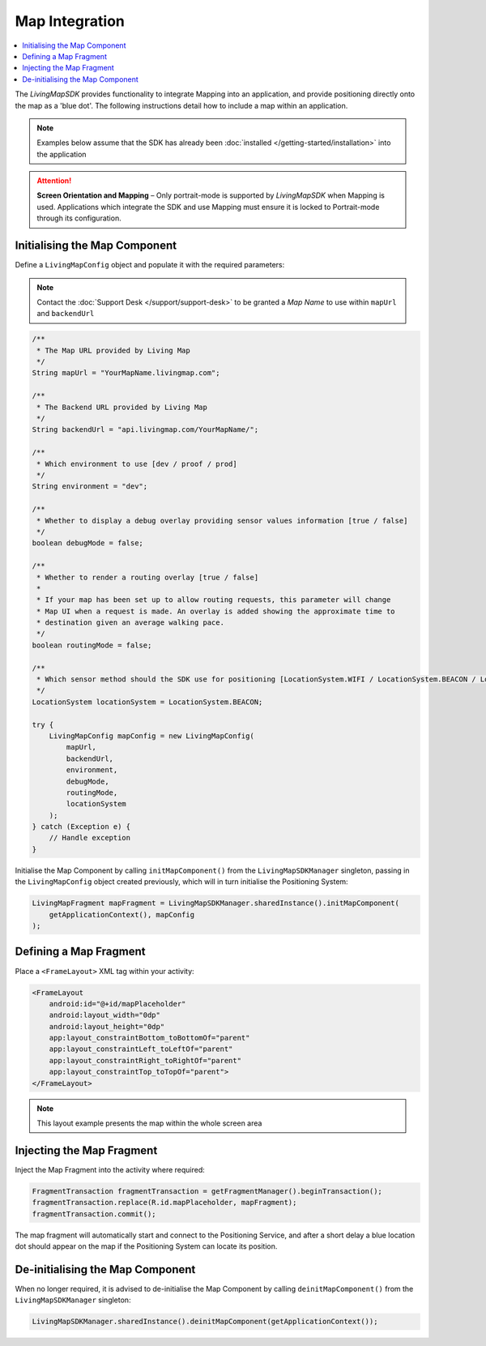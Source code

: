 Map Integration
===============

.. contents::
    :depth: 2
    :local:

The *LivingMapSDK* provides functionality to integrate Mapping into an application, and provide positioning directly onto the map as a 'blue dot'. The following instructions detail how to include a map within an application.

.. note:: Examples below assume that the SDK has already been :doc:`installed </getting-started/installation>` into the application

.. attention:: **Screen Orientation and Mapping** – Only portrait-mode is supported by *LivingMapSDK* when Mapping is used. Applications which integrate the SDK and use Mapping must ensure it is locked to Portrait-mode through its configuration.

Initialising the Map Component
------------------------------

Define a ``LivingMapConfig`` object and populate it with the required parameters:

.. note::
    Contact the :doc:`Support Desk </support/support-desk>` to be granted a *Map Name*
    to use within ``mapUrl`` and ``backendUrl``


.. code-block:: java

    /**
     * The Map URL provided by Living Map
     */
    String mapUrl = "YourMapName.livingmap.com";

    /**
     * The Backend URL provided by Living Map
     */
    String backendUrl = "api.livingmap.com/YourMapName/";

    /**
     * Which environment to use [dev / proof / prod]
     */
    String environment = "dev";

    /**
     * Whether to display a debug overlay providing sensor values information [true / false]
     */
    boolean debugMode = false;

    /**
     * Whether to render a routing overlay [true / false]
     *
     * If your map has been set up to allow routing requests, this parameter will change
     * Map UI when a request is made. An overlay is added showing the approximate time to
     * destination given an average walking pace.
     */
    boolean routingMode = false;

    /**
     * Which sensor method should the SDK use for positioning [LocationSystem.WIFI / LocationSystem.BEACON / LocationSystem.GPS]
     */
    LocationSystem locationSystem = LocationSystem.BEACON;

    try {
        LivingMapConfig mapConfig = new LivingMapConfig(
            mapUrl,
            backendUrl,
            environment,
            debugMode,
            routingMode,
            locationSystem
        );
    } catch (Exception e) {
        // Handle exception
    }


Initialise the Map Component by calling ``initMapComponent()`` from the ``LivingMapSDKManager`` singleton, passing in the ``LivingMapConfig`` object created previously, which will in turn initialise the Positioning System:

.. code-block:: java

    LivingMapFragment mapFragment = LivingMapSDKManager.sharedInstance().initMapComponent(
        getApplicationContext(), mapConfig
    );


Defining a Map Fragment
-----------------------------

Place a ``<FrameLayout>`` XML tag within your activity:

.. code-block:: xml

    <FrameLayout
        android:id="@+id/mapPlaceholder"
        android:layout_width="0dp"
        android:layout_height="0dp"
        app:layout_constraintBottom_toBottomOf="parent"
        app:layout_constraintLeft_toLeftOf="parent"
        app:layout_constraintRight_toRightOf="parent"
        app:layout_constraintTop_toTopOf="parent">
    </FrameLayout>

.. note:: This layout example presents the map within the whole screen area


Injecting the Map Fragment
--------------------------

Inject the Map Fragment into the activity where required:

.. code-block:: java

    FragmentTransaction fragmentTransaction = getFragmentManager().beginTransaction();
    fragmentTransaction.replace(R.id.mapPlaceholder, mapFragment);
    fragmentTransaction.commit();

The map fragment will automatically start and connect to the Positioning Service, and after a short delay a blue location dot should appear on the map if the Positioning System can locate its position.



De-initialising the Map Component
---------------------------------

When no longer required, it is advised to de-initialise the Map Component by calling ``deinitMapComponent()`` from the ``LivingMapSDKManager`` singleton:

.. code:: java

    LivingMapSDKManager.sharedInstance().deinitMapComponent(getApplicationContext());


